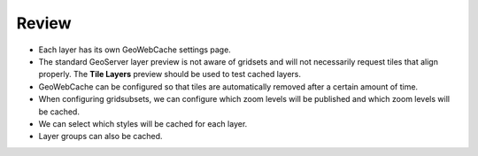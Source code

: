 Review
======

* Each layer has its own GeoWebCache settings page.

* The standard GeoServer layer preview is not aware of gridsets and will not necessarily request tiles that align properly. The **Tile Layers** preview should be used to test cached layers.

* GeoWebCache can be configured so that tiles are automatically removed after a certain amount of time.

* When configuring gridsubsets, we can configure which zoom levels will be published and which zoom levels will be cached.

* We can select which styles will be cached for each layer.

* Layer groups can also be cached.

